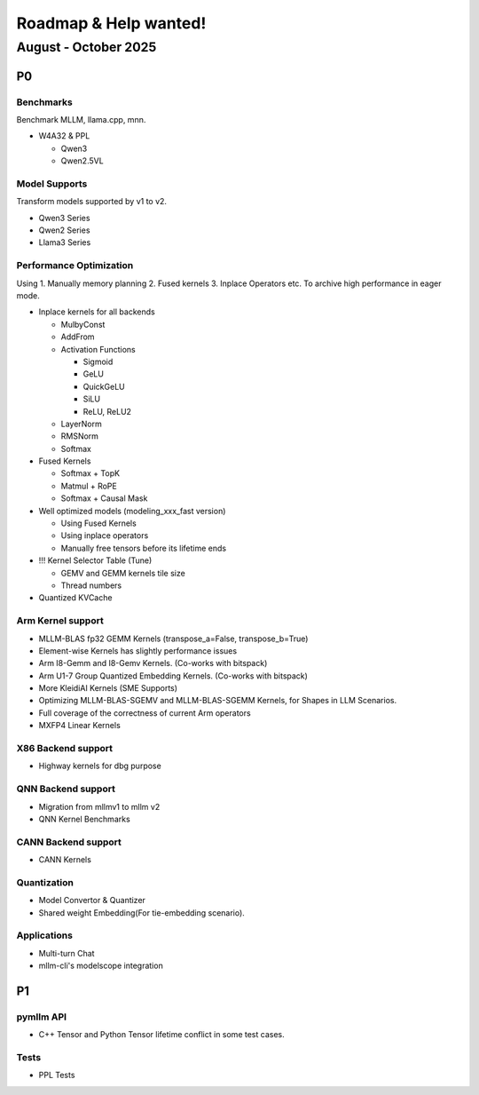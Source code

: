 Roadmap & Help wanted!
======================

August - October 2025
---------------------

P0
~~~

Benchmarks
^^^^^^^^^^^^

Benchmark MLLM, llama.cpp, mnn.

- W4A32 & PPL

  - Qwen3
  - Qwen2.5VL

Model Supports
^^^^^^^^^^^^^^^^

Transform models supported by v1 to v2.

- Qwen3 Series
- Qwen2 Series
- Llama3 Series

Performance Optimization
^^^^^^^^^^^^^^^^^^^^^^^^^^

Using 1. Manually memory planning 2. Fused kernels 3. Inplace Operators etc. To archive high performance in eager mode.

- Inplace kernels for all backends

  - MulbyConst
  - AddFrom
  - Activation Functions

    - Sigmoid
    - GeLU
    - QuickGeLU
    - SiLU
    - ReLU, ReLU2
  - LayerNorm
  - RMSNorm
  - Softmax

- Fused Kernels

  - Softmax + TopK
  - Matmul + RoPE
  - Softmax + Causal Mask

- Well optimized models (modeling_xxx_fast version)

  - Using Fused Kernels
  - Using inplace operators
  - Manually free tensors before its lifetime ends

- !!! Kernel Selector Table (Tune)

  - GEMV and GEMM kernels tile size
  - Thread numbers

- Quantized KVCache

Arm Kernel support
^^^^^^^^^^^^^^^^^^

- MLLM-BLAS fp32 GEMM Kernels (transpose_a=False, transpose_b=True)
- Element-wise Kernels has slightly performance issues
- Arm I8-Gemm and I8-Gemv Kernels. (Co-works with bitspack)
- Arm U1-7 Group Quantized Embedding Kernels. (Co-works with bitspack)
- More KleidiAI Kernels (SME Supports)
- Optimizing MLLM-BLAS-SGEMV and MLLM-BLAS-SGEMM Kernels, for Shapes in LLM Scenarios.
- Full coverage of the correctness of current Arm operators
- MXFP4 Linear Kernels

X86 Backend support
^^^^^^^^^^^^^^^^^^^^

- Highway kernels for dbg purpose

QNN Backend support
^^^^^^^^^^^^^^^^^^^^

- Migration from mllmv1 to mllm v2
- QNN Kernel Benchmarks

CANN Backend support
^^^^^^^^^^^^^^^^^^^^

- CANN Kernels

Quantization
^^^^^^^^^^^^^^

- Model Convertor & Quantizer
- Shared weight Embedding(For tie-embedding scenario).

Applications
^^^^^^^^^^^^^

- Multi-turn Chat
- mllm-cli's modelscope integration

P1
~~~

pymllm API
^^^^^^^^^^^

- C++ Tensor and Python Tensor lifetime conflict in some test cases.


Tests
^^^^^^

- PPL Tests
